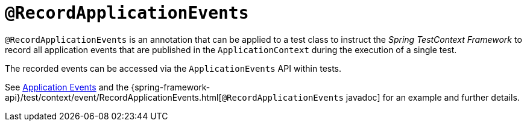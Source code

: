 [[spring-testing-annotation-recordapplicationevents]]
= `@RecordApplicationEvents`
:page-section-summary-toc: 1

`@RecordApplicationEvents` is an annotation that can be applied to a test class to
instruct the _Spring TestContext Framework_ to record all application events that are
published in the `ApplicationContext` during the execution of a single test.

The recorded events can be accessed via the `ApplicationEvents` API within tests.

See xref:testing/testcontext-framework/application-events.adoc[Application Events] and the 
{spring-framework-api}/test/context/event/RecordApplicationEvents.html[`@RecordApplicationEvents`
javadoc] for an example and further details.
